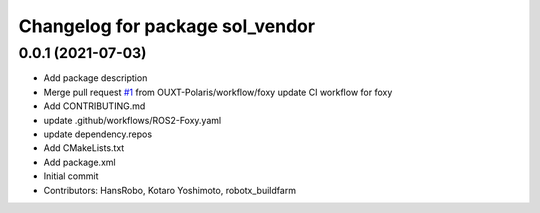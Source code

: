 ^^^^^^^^^^^^^^^^^^^^^^^^^^^^^^^^
Changelog for package sol_vendor
^^^^^^^^^^^^^^^^^^^^^^^^^^^^^^^^

0.0.1 (2021-07-03)
------------------
* Add package description
* Merge pull request `#1 <https://github.com/OUXT-Polaris/sol_vendor/issues/1>`_ from OUXT-Polaris/workflow/foxy
  update CI workflow for foxy
* Add CONTRIBUTING.md
* update .github/workflows/ROS2-Foxy.yaml
* update dependency.repos
* Add CMakeLists.txt
* Add package.xml
* Initial commit
* Contributors: HansRobo, Kotaro Yoshimoto, robotx_buildfarm
